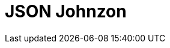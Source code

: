 // Do not edit directly!
// This file was generated by camel-quarkus-maven-plugin:update-extension-doc-page

= JSON Johnzon
:cq-artifact-id: camel-quarkus-johnzon
:cq-artifact-id-base: johnzon
:cq-native-supported: true
:cq-status: Stable
:cq-deprecated: false
:cq-jvm-since: 1.0.0
:cq-native-since: 1.0.0
:cq-camel-part-name: json-johnzon
:cq-camel-part-title: JSON Johnzon
:cq-camel-part-description: Marshal POJOs to JSON and back.
:cq-extension-page-title: Johnzon
